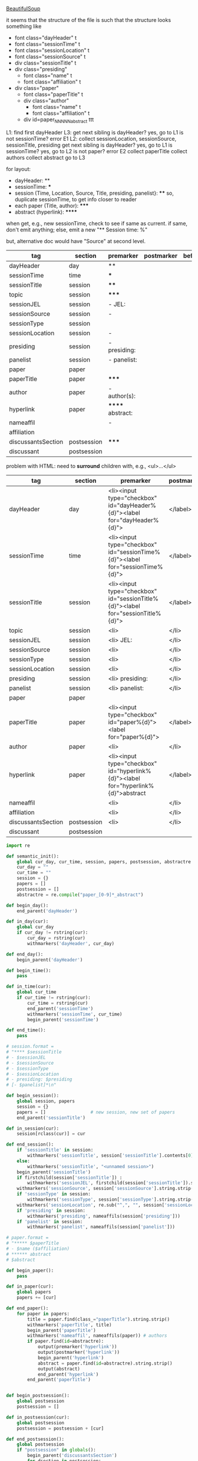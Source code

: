 [[http://www.crummy.com/software/BeautifulSoup/][BeautifulSoup]]

it seems that the structure of the file is such that the structure
looks something like

- font class="dayHeader" t
- font class="sessionTime" t
- font class="sessionLocation" t
- font class="sessionSource" t
- div class="sessionTitle" t
- div class="presiding"
  - font class="name" t
  - font class="affiliation" t
- div class="paper"
  - font class="paperTitle" t
  - div class="author"
    - font class="name" t
    - font class="affiliation" t
  - div id=paper_NNNNN_abstract ttt

L1:
find first dayHeader
L3:
get next sibling
is dayHeader?  yes, go to L1
is not sessionTime? error E1
L2:
collect sessionLocation, sessionSource, sessionTitle, presiding
get next sibling
is dayHeader?  yes, go to L1
is sessionTime?  yes, go to L2
is not paper?  error E2
collect paperTitle
collect authors
collect abstract
go to L3

for layout:

- dayHeader: **
- sessionTime: ***
- session (Time, Location, Source, Title, presiding, panelist}: ****
  so, duplicate sessionTime, to get info closer to reader
- each paper (Title, author): *****
- abstract (hyperlink): ******

when get, e.g., new sessionTime, check to see if same as current.  if
same, don't emit anything; else, emit a new "** Session time: %"

but, alternative doc would have "Source" at second level.

#+name: orgsections
| tag                | section     | premarker        | postmarker | beforechild | afterchild |
|--------------------+-------------+------------------+------------+-------------+------------|
| dayHeader          | day         | **               | \n         |             |            |
| sessionTime        | time        | ***              | \n         |             |            |
| sessionTitle       | session     | ****             | \n         |             |            |
| topic              | session     | *****            | \n         |             |            |
| sessionJEL         | session     | - JEL:           | \n         |             |            |
| sessionSource      | session     | -                | \n         |             |            |
| sessionType        | session     |                  | \n         |             |            |
| sessionLocation    | session     | -                | \n         |             |            |
| presiding          | session     | - presiding:     | \n         |             |            |
| panelist           | session     | - panelist:      | \n         |             |            |
| paper              | paper       |                  | \n         |             |            |
| paperTitle         | paper       | *****            | \n         |             |            |
| author             | paper       | - author(s):     | \n         |             |            |
| hyperlink          | paper       | ****** abstract: | \n         |             |            |
| nameaffil          |             | -                | \n         |             |            |
| affiliation        |             |                  | \n         |             |            |
| discussantsSection | postsession | *****            | \n         |             |            |
| discussant         | postsession |                  | \n         |             |            |

problem with HTML: need to *surround* children with, e.g., <ul>...</ul>

#+name: htmlsections
| tag                | section     | premarker                                                                         | postmarker | beforechild | afterchild      |
|--------------------+-------------+-----------------------------------------------------------------------------------+------------+-------------+-----------------|
| dayHeader          | day         | <li><input type="checkbox" id="dayHeader%{d}"><label for="dayHeader%{d}">         | </label>\n | <ul>        | </ul></li>      |
| sessionTime        | time        | <li><input type="checkbox" id="sessionTime%{d}"><label for="sessionTime%{d}">     | </label>\n | <ul>        | </ul></li>      |
| sessionTitle       | session     | <li><input type="checkbox" id="sessionTitle%{d}"><label for="sessionTitle%{d}">   | </label>\n | <ul>        | </ul></li>      |
| topic              | session     | <li>                                                                              | </li>      |             |                 |
| sessionJEL         | session     | <li> JEL:                                                                         | </li>      |             |                 |
| sessionSource      | session     | <li>                                                                              | </li>      |             |                 |
| sessionType        | session     | <li>                                                                              | </li>      |             |                 |
| sessionLocation    | session     | <li>                                                                              | </li>\n    |             |                 |
| presiding          | session     | <li> presiding:                                                                   | </li>\n    |             |                 |
| panelist           | session     | <li> panelist:                                                                    | </li>\n    |             |                 |
| paper              | paper       |                                                                                   |            |             |                 |
| paperTitle         | paper       | <li><input type="checkbox" id="paper%{d}"><label for="paper%{d}">                 | </label>\n | <ul>        | </ul></li>      |
| author             | paper       | <li>                                                                              | </li>\n    |             |                 |
| hyperlink          | paper       | <li><input type="checkbox" id="hyperlink%{d}"><label for="hyperlink%{d}">abstract | </label>\n | <ul><li>    | </li></ul></li> |
| nameaffil          |             | <li>                                                                              | </li>\n    |             |                 |
| affiliation        |             | <li>                                                                              | </li>\n    |             |                 |
| discussantsSection | postsession | <li>                                                                              | </li>\n    | <ul>        | </ul>           |
| discussant         | postsession |                                                                                   |            |             |                 |


#+BEGIN_SRC python :session py :var fname="AEAweb-2016-ASSA-Preliminary-Program.html" :var orgsections=orgsections :var orgoutfile="aea-sched-mid.org" :var htmlsections=htmlsections :var htmloutfile="aea-sched-mid.html"
  import re

  def semantic_init():
      global cur_day, cur_time, session, papers, postsession, abstractre
      cur_day = ""
      cur_time = ""
      session = {}
      papers = []
      postsession = []
      abstractre = re.compile("paper_[0-9]*_abstract")

  def begin_day():
      end_parent('dayHeader')

  def in_day(cur):
      global cur_day
      if cur_day != rstring(cur):
          cur_day = rstring(cur)
          withmarkers('dayHeader', cur_day)

  def end_day():
      begin_parent('dayHeader')

  def begin_time():
      pass

  def in_time(cur):
      global cur_time
      if cur_time != rstring(cur):
          cur_time = rstring(cur)
          end_parent('sessionTime')
          withmarkers('sessionTime', cur_time)
          begin_parent('sessionTime')

  def end_time():
      pass

  # session.format = 
  # "**** $sessionTitle
  # - $sessionJEL
  # - $sessionSource
  # - $sessionType
  # - $sessionLocation
  # - presiding: $presiding
  # [- $panelist]*\n"

  def begin_session():
      global session, papers
      session = {}
      papers = []                 # new session, new set of papers
      end_parent('sessionTitle')

  def in_session(cur):
      session[rclass(cur)] = cur

  def end_session():
      if 'sessionTitle' in session:
          withmarkers('sessionTitle', session['sessionTitle'].contents[0].strip())
      else:
          withmarkers('sessionTitle', "<unnamed session>")
      begin_parent('sessionTitle')
      if firstchild(session['sessionTitle']) :
          withmarkers('sessionJEL', firstchild(session['sessionTitle']).string.strip())
      withmarkers('sessionSource', session['sessionSource'].string.strip())
      if 'sessionType' in session:
          withmarkers('sessionType', session['sessionType'].string.strip())
      withmarkers('sessionLocation', re.sub("^,", "", session['sessionLocation'].string.strip()))
      if 'presiding' in session:
          withmarkers('presiding', nameaffils(session['presiding']))
      if 'panelist' in session:
          withmarkers('panelist', nameaffils(session['panelist']))

  # paper.format =
  # "***** $paperTitle
  # - $name ($affiliation)
  # ****** abstract
  # $abstract

  def begin_paper():
      pass

  def in_paper(cur):
      global papers
      papers += [cur]

  def end_paper():
      for paper in papers:
          title = paper.find(class_="paperTitle").string.strip()
          withmarkers('paperTitle', title)
          begin_parent('paperTitle')
          withmarkers('nameaffil', nameaffils(paper)) # authors
          if paper.find(id=abstractre):
              output(premarker('hyperlink'))
              output(postmarker('hyperlink'))
              begin_parent('hyperlink')
              abstract = paper.find(id=abstractre).string.strip()
              output(abstract)
              end_parent('hyperlink')
          end_parent('paperTitle')


  def begin_postsession():
      global postsession
      postsession = []

  def in_postsession(cur):
      global postsession
      postsession = postsession + [cur]

  def end_postsession():
      global postsession
      if "postsession" in globals():
          begin_parent('discussantsSection')
          for dsection in postsession:
              withmarkers('discussantsSection', "discussant: %s" %
                          nameaffils(dsection)) # discussants
          end_parent('discussantsSection')

  # some semantic-aware utility routines

  def nameaffils(curl, separator=", "): # XXX descend to get names and affiliations
      result = ""
      cursep = ""
      # to allow ResultSet to work, make *everything* a list
      if type(curl).__name__ != 'ResultSet':
          curl = [curl]
      for cur in curl:
          for name, affil in zip(cur.findAll(class_="name"),
                                 cur.findAll(class_="affiliation")):
              result = result + cursep + name.string.strip() + " " + affil.string.strip()
              cursep = separator
      return result


  def premarker(sect):
      return sections[sect][s_premarker]

  def postmarker(sect):
      return sections[sect][s_postmarker]

  def withmarkers(sect, str):
      output("%s %s %s" % (premarker(sect), str, postmarker(sect)))

  # paradoxically, we call begin at end, end at begin...
  def end_parent(tag):
      global parents
      if tag in parents:
          tail = parents.pop()
          while tail != tag:      # grab
              output(sections[tail][s_afterchild])
              tail = parents.pop()
          output(sections[tag][s_afterchild])

  def begin_parent(tag):
      global parents
      output(sections[tag][s_beforechild])
      parents.append(tag)


  # this is the non-semantic part of our process

  def output(outstr):
      global outf, outcount
      outstr = outstr.replace("%{d}", str(outcount))
      outstr = outstr.replace("\\n", "\n")
      outcount += 1
      outf.write(outstr.encode("utf-8"))

  def navigablestring(cur):
      return type(cur).__name__ == "NavigableString"


  def rstring(cur):
      try:
          if navigablestring(cur.contents[0]) & (len(cur.contents) == 1):
              return cur.string.strip()
          else:
              return ""
      # http://stackoverflow.com/a/730778
      except Exception:
          return ""

  def rclass(cur):
      try:
          return cur['class'][0]
      except Exception:
          return ""

  def nextsib(cur, count=1):
      x = cur.next_sibling;
      while type(x).__name__ == "NavigableString":
          x = x.next_sibling
      if count <= 1:
          return x
      else:
          return nextsib(x, count-1)

  def firstchild(cur):
      try:
          child = cur.contents[0]
          if type(child).__name__ == "NavigableString":
              return nextsib(child)
          else:
              return child
      except Exception:
          pass

  def listtodict(l):
      a = {}
      for i in l:
          a[i[0]] = i[1:]
      return a

  def walk(me, outfile, reset=True):
      global lastsection, section, lastme, outf
      if reset:
          lastsection = ""
          semantic_init()
          outf = open(outfile, "w")
          # https://docs.python.org/2/howto/unicode.html
      while me:
          lastme = me
          # print "%s:  %s" % (rclass(me), rstring(me))
          class_ = rclass(me)
          if class_ != '':
              section = sections[class_][s_section]
              if section == "":
                  section = lastsection
              if section != lastsection: # changing section
                  if lastsection != "":
                      eval("end_%s()" % lastsection) # end the previous section
                  lastsection = section
                  eval("begin_%s()" % section)       # start the new section
              eval("in_%s(me)" % section)
              # print "%s:  %s" % (class_, rstring(me))
              me = nextsib(me)        # continue this level

  def walkdown(parents, outfile):
      first = True
      for one in parents:
          walk(firstchild(one), outfile, reset=first)
          first = False

  def runone(sects, outfile):
      global sections, outcount, parents
      sections = listtodict(sects)
      sections[''] = ['']
      outcount = 0
      # http://stackoverflow.com/a/4688885
      # https://docs.python.org/2/tutorial/datastructures.html
      parents = []
      walkdown(soup.findAll(id=re.compile("group_div.*")), outfile)

  def soupson(fname):
      global soup
      from bs4 import BeautifulSoup
      # http://stackoverflow.com/questions/11339955/python-string-encode-decode
      html = open(fname, "r").read()
      # need to get rid of <hr>, <br> (mess up beautifulsoup)
      # http://stackoverflow.com/questions/17639031/beautifulsoup-sibling-structure-with-br-tags
      # and, <strong>, <em>, seem to get in our way (by making cur.string =
      # "", needing to descend
      # XXX -- should be some more general way of doing this!
      p = re.compile("<br>|<br />|<hr>|<hr />|<strong>|</strong>|<em>|</em>|<input type='hidden' value='[0-9]*' name='div_contents\[\]' />")
      html = p.sub("", html)
      for i in ["<br>", "<br />", "<hr>", "<hr />", "<strong>", "</strong>", "<em>", "</em>"]:
          html = html.replace(i, "")
      # from
      # http://www.crummy.com/software/BeautifulSoup/bs4/doc/
      soup = BeautifulSoup(html, 'html.parser', from_encoding="utf-8")

  s_section = 0
  s_premarker = 1
  s_postmarker = 2
  s_beforechild = 3
  s_afterchild = 4

  soupson(fname)

  runone(htmlsections, htmloutfile)
  runone(orgsections, orgoutfile)
  # walk(soup.find(class_="dayHeader")) # *old* style
  # walkdown(soup.findAll(id=re.compile("group_div.*")))
#+END_SRC

#+RESULTS:
#+begin_example
The
 Great Depression of the 1930s was followed by a series of regulatory 
and policy decisions that laid the groundwork for a twenty-year post-war
 expansion with stable prices and stable financial markets. The recent 
crisis has also been characterized by regulatory and policy decisions 
aimed at isolating government from responsibility for financial 
instability and increasing the role of the Federal Reserve in regulatory
 and supervisory matters. While financial markets have recovered, they 
remain highly volatile, and the recovery in real activity has been 
feeble. Are governments, politicians and economists less able to draw 
the appropriate lessons from the recent crisis than they were in the 
1930s?
#+end_example


#+BEGIN_SRC python :var fname="aea-2016-assa-prelim.html" :session py
  from bs4 import BeautifulSoup
  # http://stackoverflow.com/questions/11339955/python-string-encode-decode
  html = open(fname, "r").read()

  # need to get rid of <hr>, <br> (mess up beautifulsoup)
  # http://stackoverflow.com/questions/17639031/beautifulsoup-sibling-structure-with-br-tags

  # and, <strong>, <em>, seem to get in our way (by making cur.string =
  # "", needing to descend

  # XXX -- should be some more general way of doing this!
  for i in ["<br>", "<hr>", "<strong>", "</strong>", "<em>", "</em>"]:
      html = html.replace(i, "")

  # from
  # http://www.crummy.com/software/BeautifulSoup/bs4/doc/
  soup = BeautifulSoup(html, 'html.parser', from_encoding="utf-8")
  print("done")

  sessiontimes = list(set(soup.find_all('font', "sessionTime"))).sort()
#+END_SRC

#+RESULTS:


#+BEGIN_SRC python :var html="file:aea-2016-assa-prelim.html"
# http://stackoverflow.com/questions/19460403/html-file-parsing-in-python
from bs4 import BeautifulSoup
from pprint import pprint

soup = BeautifulSoup(html)
h2s = soup.select("h2") #get all h2 elements
tables = soup.select("table") #get all tables

first = True
title =""
players = []
for i,table in enumerate(tables):
    if first:
         #every h2 element has 2 tables. table size = 8, h2 size = 4
         #so for every 2 tables 1 h2
         title =  h2s[int(i/2)].text
    for tr in table.select("tr"):
        player = (title,) #create a player
        for td in tr.select("td"):
            player = player + (td.text,) #add td info in the player
        if len(player) > 1: 
            #If the tr contains a player and its not only ("Goalkeaper") add it
            players.append(player)
    first = not first
pprint(players)
#+END_SRC

#+RESULTS:
: None

#+BEGIN_SRC python :session py
  # https://bytes.com/topic/python/answers/684389-removing-certain-tags-html-files
  from BeautifulSoup import BeautifulSoup
  def remove(soup, tagname):
      for tag in soup.findAll(tagname):
          contents = tag.contents
          parent = tag.parent
          tag.extract()
          for tag in contents:
              parent.append(tag)

  def main():
      source = '<a><b>This is a <c>Test</c></b></a>'
      soup = BeautifulSoup(source)
      print soup
      remove(soup, 'b')
      print soup
#+END_SRC

#+RESULTS:

[[http://bradclicks.com/CSSplay/foldingList.html][css collapsible lists]]
